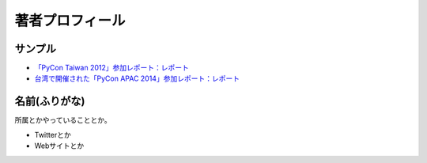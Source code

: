 ==================
 著者プロフィール
==================

サンプル
========
- `「PyCon Taiwan 2012」参加レポート：レポート <http://gihyo.jp/news/report/01/pycon-taiwan2012>`_
- `台湾で開催された「PyCon APAC 2014」参加レポート：レポート <http://gihyo.jp/news/report/01/pycon-apac2014>`_

名前(ふりがな)
==============
.. image:: /images/your_name.jpg

所属とかやっていることとか。

- Twitterとか
- Webサイトとか

